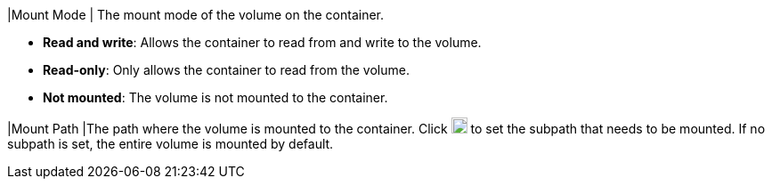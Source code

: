 // :ks_include_id: 4401458e342646d99223518791c4a0b6
|Mount Mode
|
The mount mode of the volume on the container.

* **Read and write**: Allows the container to read from and write to the volume.

* **Read-only**: Only allows the container to read from the volume.

* **Not mounted**: The volume is not mounted to the container.

|Mount Path
|The path where the volume is mounted to the container. Click image:/images/ks-qkcp/zh/icons/textfield.svg[textfield,18,18] to set the subpath that needs to be mounted. If no subpath is set, the entire volume is mounted by default.